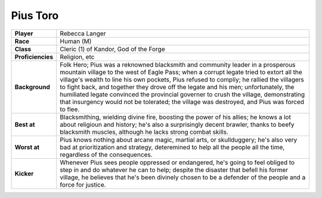 ===========
 Pius Toro
===========

.. list-table::
   :align: left
   :stub-columns: 1
   :widths: auto

   * - Player
     - Rebecca Langer
   * - Race
     - Human (M)
   * - Class
     - Cleric (1) of Kandor, God of the Forge
   * - Proficiencies
     - Religion, etc
   * - Background
     - Folk Hero; Pius was a reknowned blacksmith and community leader in a
       prosperous mountain village to the west of Eagle Pass; when a corrupt
       legate tried to extort all the village's wealth to line his own pockets,
       Pius refused to compliy; he rallied the villagers to fight back, and
       together they drove off the legate and his men; unfortunately, the
       humiliated legate convinced the provincial governer to crush the
       village, demonstrating that insurgency would not be tolerated; the
       village was destroyed, and Pius was forced to flee.
   * - Best at
     - Blacksmithing, wielding divine fire, boosting the power of his allies;
       he knows a lot about religioun and history; he's also a surprisingly
       decent brawler, thanks to beefy blacksmith muscles, although he lacks
       strong combat skills.
   * - Worst at
     - Pius knows nothing about arcane magic, martial arts, or skullduggery;
       he's also very bad at prioritization and strategy, deteremined to help
       all the people all the time, regardless of the consequences.
   * - Kicker
     - Whenever Pius sees people oppressed or endangered, he's going to feel
       obliged to step in and do whatever he can to help; despite the disaster
       that befell his former village, he believes that he's been divinely
       chosen to be a defender of the people and a force for justice.

     
